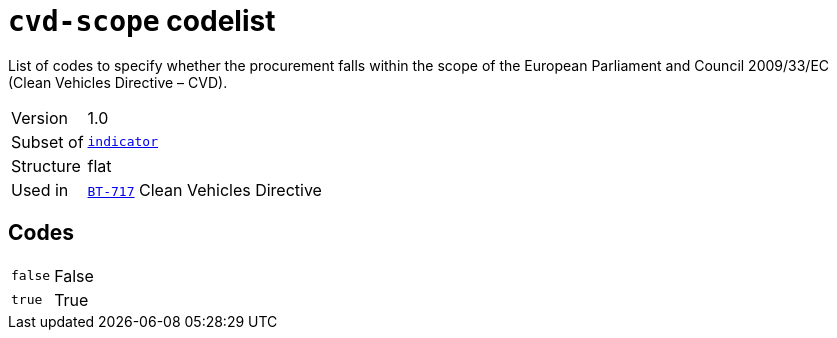 = `cvd-scope` codelist
:navtitle: Codelists

List of codes to specify whether the procurement falls within the scope of the European Parliament and Council 2009/33/EC (Clean Vehicles Directive – CVD).
[horizontal]
Version:: 1.0
Subset of:: xref:code-lists/indicator.adoc[`indicator`]
Structure:: flat
Used in:: xref:business-terms/BT-717.adoc[`BT-717`] Clean Vehicles Directive

== Codes
[horizontal]
  `false`::: False
  `true`::: True
